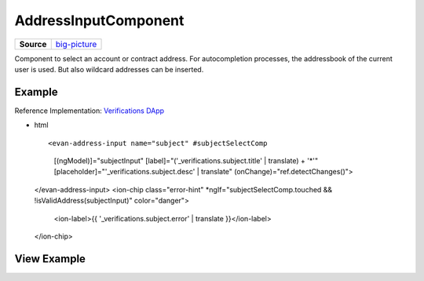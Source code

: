 =====================
AddressInputComponent
=====================

.. list-table:: 
   :widths: auto
   :stub-columns: 1

   * - Source
     - `big-picture <https://github.com/evannetwork/ui-angular-core/blob/develop/src/components/address-input>`__

Component to select an account or contract address. For autocompletion processes, the addressbook of the current user is used. But also wildcard addresses can be inserted.

-------
Example
-------
Reference Implementation: `Verifications DApp <https://github.com/evannetwork/ui-core-dapps/blob/develop/dapps/verifictions/src/components/verifications/verifications.html>`_

- html

  ::

  <evan-address-input name="subject" #subjectSelectComp
    [(ngModel)]="subjectInput"
    [label]="('_verifications.subject.title' | translate) + '*'"
    [placeholder]="'_verifications.subject.desc' | translate"
    (onChange)="ref.detectChanges()">
  </evan-address-input>
  <ion-chip class="error-hint" *ngIf="subjectSelectComp.touched && !isValidAddress(subjectInput)" color="danger">
    <ion-label>{{ '_verifications.subject.error' | translate }}</ion-label>
  </ion-chip>

------------
View Example
------------

.. image:: ../../images/angular-core/components/address-input/address-input.png
  :width: 600

.. image:: ../../images/angular-core/components/address-input/address-input-2.png
  :width: 600
